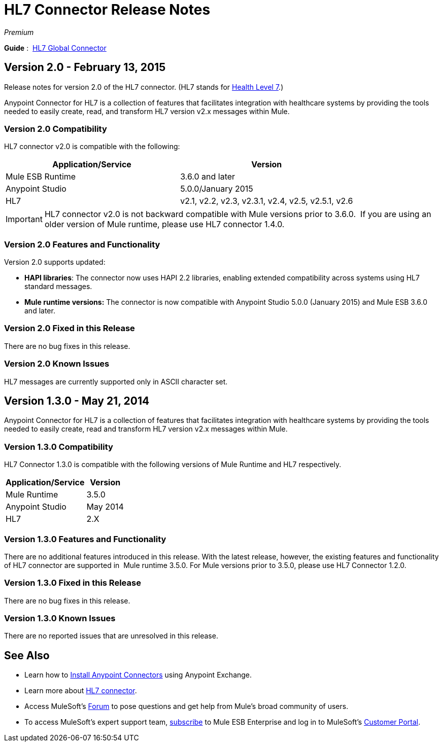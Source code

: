 = HL7 Connector Release Notes
:keywords: release notes, connectors, hl7

_Premium_  

*Guide* :  link:/mule-healthcare-toolkit/v/3.7/hl7-global-connector[HL7 Global Connector]

== Version 2.0 - February 13, 2015

Release notes for version 2.0 of the HL7 connector. (HL7 stands for http://en.wikipedia.org/wiki/Health_Level_7[Health Level 7].)

Anypoint Connector for HL7 is a collection of features that facilitates integration with healthcare systems by providing the tools needed to easily create, read, and transform HL7 version v2.x messages within Mule.

=== Version 2.0 Compatibility

HL7 connector v2.0 is compatible with the following:

[%header,cols="2*"]
|===
a|
Application/Service

 a|
Version

|Mule ESB Runtime |3.6.0 and later
|Anypoint Studio |5.0.0/January 2015
|HL7 | v2.1, v2.2, v2.3, v2.3.1, v2.4, v2.5, v2.5.1, v2.6
|===

[IMPORTANT]
HL7 connector v2.0 is not backward compatible with Mule versions prior to 3.6.0.  If you are using an older version of Mule runtime, please use HL7 connector 1.4.0.

=== Version 2.0 Features and Functionality

Version 2.0 supports updated:

* *HAPI libraries*: The connector now uses HAPI 2.2 libraries, enabling extended compatibility across systems using HL7 standard messages.
* *Mule runtime versions:* The connector is now compatible with Anypoint Studio 5.0.0 (January 2015) and Mule ESB 3.6.0 and later.

=== Version 2.0 Fixed in this Release

There are no bug fixes in this release.

=== Version 2.0 Known Issues

HL7 messages are currently supported only in ASCII character set.

== Version 1.3.0 - May 21, 2014

Anypoint Connector for HL7 is a collection of features that facilitates integration with healthcare systems by providing the tools needed to easily create, read and transform HL7 version v2.x messages within Mule.

=== Version 1.3.0 Compatibility

HL7 Connector 1.3.0 is compatible with the following versions of Mule Runtime and HL7 respectively.

[%header%autowidth.spread]
|===
|Application/Service |Version
|Mule Runtime |3.5.0
|Anypoint Studio |May 2014
|HL7 |2.X
|===

=== Version 1.3.0 Features and Functionality

There are no additional features introduced in this release. With the latest release, however, the existing features and functionality of HL7 connector are supported in  Mule runtime 3.5.0. For Mule versions prior to 3.5.0, please use HL7 Connector 1.2.0.

=== Version 1.3.0 Fixed in this Release

There are no bug fixes in this release.

=== Version 1.3.0 Known Issues

There are no reported issues that are unresolved in this release.


== See Also

* Learn how to link:/mule-user-guide/v/3.7/anypoint-exchange[Install Anypoint Connectors] using Anypoint Exchange.
* Learn more about link:/mule-healthcare-toolkit/v/3.6[HL7 connector].
* Access MuleSoft’s http://forums.mulesoft.com[Forum] to pose questions and get help from Mule’s broad community of users.
* To access MuleSoft’s expert support team, https://www.mulesoft.com/support-and-services/mule-esb-support-license-subscription[subscribe] to Mule ESB Enterprise and log in to MuleSoft’s http://www.mulesoft.com/support-login[Customer Portal].
